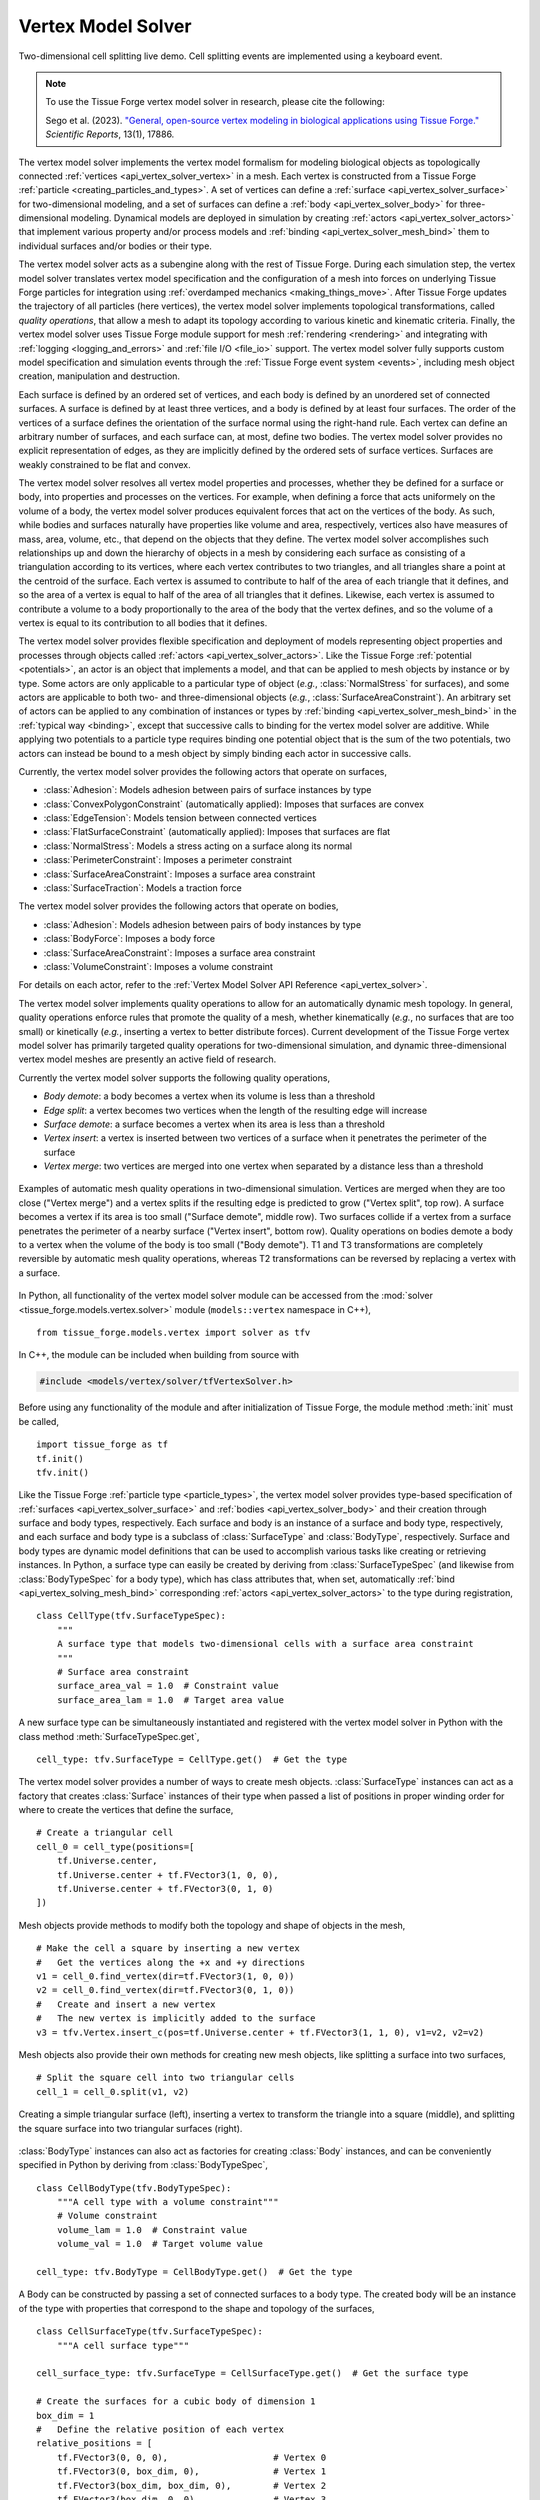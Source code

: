 .. _vertex_solver:

.. py:currentmodule:: tissue_forge.models.vertex.solver

Vertex Model Solver
^^^^^^^^^^^^^^^^^^^^

.. figure:: tf_interactive_2dsplitting.png
    :width: 600px
    :alt: Two-dimensional cell splitting demo
    :align: center
    :figclass: align-center
    :target: https://cdn.jsdelivr.net/gh/tissue-forge/tissue-forge@main/docs/main/source/models/vertex/solver/tf_interactive_2dsplitting.mp4

    Two-dimensional cell splitting live demo. Cell splitting events are implemented using a keyboard event.

.. note::

   To use the Tissue Forge vertex model solver in research, please cite the following:

   Sego et al. (2023). `"General, open-source vertex modeling in biological applications using Tissue Forge." <https://www.nature.com/articles/s41598-023-45127-x>`_ *Scientific Reports*, 13(1), 17886.

The vertex model solver implements the vertex model formalism for modeling biological objects
as topologically connected :ref:`vertices <api_vertex_solver_vertex>` in a mesh.
Each vertex is constructed from a Tissue Forge :ref:`particle <creating_particles_and_types>`.
A set of vertices can define a :ref:`surface <api_vertex_solver_surface>`
for two-dimensional modeling,
and a set of surfaces can define a :ref:`body <api_vertex_solver_body>` for
three-dimensional modeling.
Dynamical models are deployed in simulation by creating :ref:`actors <api_vertex_solver_actors>`
that implement various property and/or process models and :ref:`binding <api_vertex_solver_mesh_bind>`
them to individual surfaces and/or bodies or their type.

The vertex model solver acts as a subengine along with the rest of Tissue Forge.
During each simulation step, the vertex model solver translates vertex model specification
and the configuration of a mesh into forces on underlying Tissue Forge particles
for integration using :ref:`overdamped mechanics <making_things_move>`.
After Tissue Forge updates the trajectory of all particles (here vertices),
the vertex model solver implements topological transformations, called
*quality operations*, that allow a mesh to adapt its topology according to various
kinetic and kinematic criteria.
Finally, the vertex model solver uses Tissue Forge module support for
mesh :ref:`rendering <rendering>` and integrating with
:ref:`logging <logging_and_errors>` and :ref:`file I/O <file_io>` support.
The vertex model solver fully supports custom model specification and simulation events
through the :ref:`Tissue Forge event system <events>`, including mesh object
creation, manipulation and destruction.

Each surface is defined by an ordered set of vertices, and each body is defined by an
unordered set of connected surfaces.
A surface is defined by at least three vertices, and
a body is defined by at least four surfaces.
The order of the vertices of a surface defines the orientation of the surface normal
using the right-hand rule.
Each vertex can define an arbitrary number of surfaces,
and each surface can, at most, define two bodies.
The vertex model solver provides no explicit representation of edges,
as they are implicitly defined by the ordered sets of surface vertices.
Surfaces are weakly constrained to be flat and convex.

The vertex model solver resolves all vertex model properties and processes, whether they be
defined for a surface or body, into properties and processes on the vertices.
For example, when defining a force that acts uniformely on the volume of a body,
the vertex model solver produces equivalent forces that act on the vertices of the body.
As such, while bodies and surfaces naturally have properties like volume and area,
respectively, vertices also have measures of mass, area, volume, etc., that depend
on the objects that they define.
The vertex model solver accomplishes such relationships up and down the hierarchy of objects
in a mesh by considering each surface as consisting of a triangulation according to
its vertices, where each vertex contributes to two triangles, and all triangles
share a point at the centroid of the surface. Each vertex is assumed to contribute
to half of the area of each triangle that it defines, and so the area of a vertex
is equal to half of the area of all triangles that it defines. Likewise, each vertex
is assumed to contribute a volume to a body proportionally to the area of the body that
the vertex defines, and so the volume of a vertex is equal to its contribution to all
bodies that it defines.

The vertex model solver provides flexible specification and deployment of models representing
object properties and processes through objects called :ref:`actors <api_vertex_solver_actors>`.
Like the Tissue Forge :ref:`potential <potentials>`, an actor is an object that
implements a model, and that can be applied to mesh objects by instance or by type.
Some actors are only applicable to a particular type of object
(*e.g.*, :class:`NormalStress` for surfaces), and some actors are applicable to both
two- and three-dimensional objects (*e.g.*, :class:`SurfaceAreaConstraint`).
An arbitrary set of actors can be applied to any combination of instances or types by
:ref:`binding <api_vertex_solver_mesh_bind>` in the :ref:`typical way <binding>`, except that
successive calls to binding for the vertex model solver are additive.
While applying two potentials to a particle type requires binding one potential object
that is the sum of the two potentials, two actors can instead be bound to a mesh object
by simply binding each actor in successive calls.

Currently, the vertex model solver provides the following actors that operate on surfaces,

* :class:`Adhesion`: Models adhesion between pairs of surface instances by type
* :class:`ConvexPolygonConstraint` (automatically applied): Imposes that surfaces are convex
* :class:`EdgeTension`: Models tension between connected vertices
* :class:`FlatSurfaceConstraint` (automatically applied): Imposes that surfaces are flat
* :class:`NormalStress`: Models a stress acting on a surface along its normal
* :class:`PerimeterConstraint`: Imposes a perimeter constraint
* :class:`SurfaceAreaConstraint`: Imposes a surface area constraint
* :class:`SurfaceTraction`: Models a traction force

The vertex model solver provides the following actors that operate on bodies,

* :class:`Adhesion`: Models adhesion between pairs of body instances by type
* :class:`BodyForce`: Imposes a body force
* :class:`SurfaceAreaConstraint`: Imposes a surface area constraint
* :class:`VolumeConstraint`: Imposes a volume constraint

For details on each actor, refer to the
:ref:`Vertex Model Solver API Reference <api_vertex_solver>`.

The vertex model solver implements quality operations to allow for an automatically
dynamic mesh topology. In general, quality operations enforce rules that promote
the quality of a mesh, whether kinematically (*e.g.*, no surfaces that are too small)
or kinetically (*e.g.*, inserting a vertex to better distribute forces).
Current development of the Tissue Forge vertex model solver has primarily targeted
quality operations for two-dimensional simulation, and dynamic three-dimensional
vertex model meshes are presently an active field of research.

Currently the vertex model solver supports the following quality operations,

* *Body demote*: a body becomes a vertex when its volume is less than a threshold
* *Edge split*: a vertex becomes two vertices when the length of the resulting edge will increase
* *Surface demote*: a surface becomes a vertex when its area is less than a threshold
* *Vertex insert*: a vertex is inserted between two vertices of a surface when it penetrates the perimeter of the surface
* *Vertex merge*: two vertices are merged into one vertex when separated by a distance less than a threshold

.. figure:: mesh_quality_2D.png
    :width: 600px
    :alt: 2D mesh quality operations
    :align: center
    :figclass: align-center

    Examples of automatic mesh quality operations in two-dimensional simulation.
    Vertices are merged when they are too close ("Vertex merge") and a vertex
    splits if the resulting edge is predicted to grow ("Vertex split", top row).
    A surface becomes a vertex if its area is too small ("Surface demote", middle row).
    Two surfaces collide if a vertex from a surface penetrates the perimeter of a
    nearby surface ("Vertex insert", bottom row).
    Quality operations on bodies demote a body to a vertex when the volume of the
    body is too small ("Body demote").
    T1 and T3 transformations are completely reversible by automatic mesh quality operations, whereas
    T2 transformations can be reversed by replacing a vertex with a surface.

In Python, all functionality of the vertex model solver module can be accessed from the
:mod:`solver <tissue_forge.models.vertex.solver>` module (``models::vertex`` namespace in C++), ::

    from tissue_forge.models.vertex import solver as tfv

In C++, the module can be included when building from source with

.. code-block:: cpp

    #include <models/vertex/solver/tfVertexSolver.h>

Before using any functionality of the module and after initialization of Tissue Forge,
the module method :meth:`init` must be called, ::

    import tissue_forge as tf
    tf.init()
    tfv.init()

Like the Tissue Forge :ref:`particle type <particle_types>`, the vertex model solver
provides type-based specification of :ref:`surfaces <api_vertex_solver_surface>`
and :ref:`bodies <api_vertex_solver_body>` and their creation through
surface and body types, respectively.
Each surface and body is an instance of a surface and body type, respectively,
and each surface and body type is a subclass of :class:`SurfaceType` and :class:`BodyType`,
respectively.
Surface and body types are dynamic model definitions that can be used to accomplish various
tasks like creating or retrieving instances. In Python, a surface type can easily be created
by deriving from :class:`SurfaceTypeSpec` (and likewise from :class:`BodyTypeSpec` for a body type),
which has class attributes that, when set, automatically
:ref:`bind <api_vertex_solving_mesh_bind>` corresponding :ref:`actors <api_vertex_solver_actors>`
to the type during registration, ::

    class CellType(tfv.SurfaceTypeSpec):
        """
        A surface type that models two-dimensional cells with a surface area constraint
        """
        # Surface area constraint
        surface_area_val = 1.0  # Constraint value
        surface_area_lam = 1.0  # Target area value

A new surface type can be simultaneously instantiated and registered
with the vertex model solver in Python with the class method :meth:`SurfaceTypeSpec.get`, ::

    cell_type: tfv.SurfaceType = CellType.get()  # Get the type

The vertex model solver provides a number of ways to create mesh objects.
:class:`SurfaceType` instances can act as a factory that creates
:class:`Surface` instances of their type when passed a list of positions in
proper winding order for where to create the vertices that define the surface, ::

    # Create a triangular cell
    cell_0 = cell_type(positions=[
        tf.Universe.center,
        tf.Universe.center + tf.FVector3(1, 0, 0),
        tf.Universe.center + tf.FVector3(0, 1, 0)
    ])

Mesh objects provide methods to modify both the topology and shape of objects in the mesh, ::

    # Make the cell a square by inserting a new vertex
    #   Get the vertices along the +x and +y directions
    v1 = cell_0.find_vertex(dir=tf.FVector3(1, 0, 0))
    v2 = cell_0.find_vertex(dir=tf.FVector3(0, 1, 0))
    #   Create and insert a new vertex
    #   The new vertex is implicitly added to the surface
    v3 = tfv.Vertex.insert_c(pos=tf.Universe.center + tf.FVector3(1, 1, 0), v1=v2, v2=v2)

Mesh objects also provide their own methods for creating new mesh objects, like
splitting a surface into two surfaces, ::

    # Split the square cell into two triangular cells
    cell_1 = cell_0.split(v1, v2)

.. figure:: surface_example1.png
    :width: 600px
    :alt: Basic surface construction example
    :align: center
    :figclass: align-center

    Creating a simple triangular surface (left),
    inserting a vertex to transform the triangle into a square (middle), and
    splitting the square surface into two triangular surfaces (right).

:class:`BodyType` instances can also act as factories for creating :class:`Body`
instances, and can be conveniently specified in Python by deriving from :class:`BodyTypeSpec`, ::

    class CellBodyType(tfv.BodyTypeSpec):
        """A cell type with a volume constraint"""
        # Volume constraint
        volume_lam = 1.0  # Constraint value
        volume_val = 1.0  # Target volume value

    cell_type: tfv.BodyType = CellBodyType.get()  # Get the type

A Body can be constructed by passing a set of connected surfaces to a body type.
The created body will be an instance of the type with properties that correspond
to the shape and topology of the surfaces, ::

    class CellSurfaceType(tfv.SurfaceTypeSpec):
        """A cell surface type"""

    cell_surface_type: tfv.SurfaceType = CellSurfaceType.get()  # Get the surface type

    # Create the surfaces for a cubic body of dimension 1
    box_dim = 1
    #   Define the relative position of each vertex
    relative_positions = [
        tf.FVector3(0, 0, 0),                    # Vertex 0
        tf.FVector3(0, box_dim, 0),              # Vertex 1
        tf.FVector3(box_dim, box_dim, 0),        # Vertex 2
        tf.FVector3(box_dim, 0, 0),              # Vertex 3
        tf.FVector3(0, 0, box_dim),              # Vertex 4
        tf.FVector3(box_dim, 0, box_dim),        # Vertex 5
        tf.FVector3(box_dim, box_dim, box_dim),  # Vertex 6
        tf.FVector3(0, box_dim, box_dim)         # Vertex 7
    ]
    #   Define a vertex winding order so that all normals face outward
    surface_vertex_indices = [
        (0, 3, 2, 1),  # Bottom
        (4, 5, 6, 7),  # Top
        (3, 2, 6, 5),  # Right
        (0, 4, 7, 1),  # Left
        (0, 3, 5, 4),  # Front
        (1, 2, 6, 7)   # Back
    ]
    o = tf.Universe.center  # Choose an origin for Vertex 0
    #   Create the surfaces
    surfs_0 = []
    for svi in surface_vertex_indices:
        surfs_0.append(cell_surface_type(positions=[o + relative_positions[i] for i in svi]))
    tfv.Surface.sew(surfs=surfs_0)  # Connect the surfaces according to nearby vertices
    body_0 = cell_type(surfs_0)     # Create the body

Methods that modify the topology of the mesh are also respected by bodies, such as making
two bodies in contact by making them share a surface, ::

    # Create a bigger cubic body and make it in contact with the first body
    o = tf.Universe.center + tf.FVector3(box_dim + 0.1, 0, 0)  # Choose a new origin for Vertex 0
    #   Create the surfaces
    surfs_1 = []
    for svi in surface_vertex_indices:
        surfs_1.append(cell_surface_type(positions=[o + relative_positions[i] * 1.25 for i in svi]))
    tfv.Surface.sew(surfs=surfs_1)  # Connect the surfaces
    body_1 = cell_type(surfs_1)     # Create another body
    #   Find the nearest surfaces and merge them into a shared surface
    surf_merge_0 = body_0.find_surface(tf.FVector3(1, 0, 0))
    surf_merge_1 = body_1.find_surface(tf.FVector3(-1, 0, 0))
    surf_merge_0.merge(surf_merge_1, [0.5] * len(surf_merge_0.vertices))  # Merge into a shared surface

.. figure:: body_example1.png
    :width: 600px
    :alt: Basic body construction example
    :align: center
    :figclass: align-center

    Creating two simple cubic bodies (top)
    and putting them in contact by making a shared surface (bottom).

The vertex model solver provides generators to quickly construct simple two-dimensional and
three-dimensional meshes of mesh objects. For example, a sheet of quadrilaterals can be generated
with all surfaces appropriately connected, which can be subsequently transformed to build a
cylinder, ::

    import tissue_forge as tf
    from tissue_forge.models.vertex import solver as tfv
    import numpy as np
    # Do initializations
    tf.init(dim=[15, 10, 10])
    tfv.init()
    # Declare cylinder parameters
    cyl_radius = 2                          # Radius of the cylinder
    cyl_len = 8                             # Length of the cylinder
    num_radius = 100                        # No. cells along the perimeter of the cylinder
    num_len = 40                            # No. cells along the length of the cylinder
    cyl_circum = 2 * np.pi * cyl_radius     # Cylinder circumference
    dim_circum = cyl_circum / num_radius    # Cell length along the perimeter of the cylinder
    dim_len = cyl_len / num_len             # Cell length along the length of the cylinder
    # Create and get a surface type
    class CellType(tfv.SurfaceTypeSpec):
        """A 2D cell type"""
    cell_type: tfv.SurfaceType = CellType.get()  # Get the type
    # Create a sheet of quadrilateral surfaces
    start_pos = (tf.Universe.dim - tf.FVector3(cyl_circum, cyl_len, 0)) * 0.5
    surfs = tfv.create_quad_mesh(cell_type, start_pos, num_radius, num_len, dim_circum, dim_len)

The vertices of each surface can be directly manipulated
to roll the sheet into a cylinder, ::

    # Roll the sheet into a cylinder
    #   First, gather all vertices in an array that reflects the sheet topology
    verts = []
    for i in range(num_radius):
        verts.append([])
        [verts[-1].append(surfs[i][j].find_vertex(dir=tf.FVector3(-1, -1, 0))) for j in range(num_len)]
        verts[-1].append(surfs[i][-1].find_vertex(dir=tf.FVector3(-1, 1, 0)))
    verts.append([])
    [verts[-1].append(surfs[-1][j].find_vertex(dir=tf.FVector3(1, -1, 0)))]
    verts[-1].append(surfs[-1][-1].find_vertex(dir=tf.FVector3(1, 1, 0)))
    #   Transform vertex coordinates into cylindrical coordinates
    for i, vi in enumerate(verts):
        ang = -2 * np.pi * i / num_radius
        x_coord = tf.Universe.center[0] + cyl_radius * np.sin(ang)
        z_coord = tf.Universe.center[2] + cyl_radius * np.cos(ang)
        for vj in vi:
            vj.position = tf.FVector3(x_coord, vj.position[1], z_coord)
    #   Sew the seam
    [tfv.Surface.sew(s1=surfs[0][j], s2=surfs[-1][j]) for j in range(num_len)]

.. figure:: generator_example1.png
    :width: 600px
    :alt: Mesh generator example
    :align: center
    :figclass: align-center

    Generating a sheet of quadrilateral surfaces (top)
    and transforming the sheet into a tube (bottom).

The vertex model solver also supports constructing mesh objects using data in
:ref:`3D model formats <file_io>`.
A body can be constructed from a :py:class:`Mesh3DF <tissue_forge.io.Mesh3DF>` instance, and
a surface can be constructed from a :py:class:`Face3DF <tissue_forge.io.Face3DF>` instance, ::

    # Import a two-dimensional mesh from a 3DF
    obj_struct: tf.io.ThreeDFStructure = tf.io.fromFile3DF('my_blender_mesh2d.obj')
    # Build a two-dimensional cell for each imported face
    for f in obj_struct.faces:
        cell_type(f)
    # Verify each newly created vertex position
    for s in cell_type:
        for v in s.vertices:
            print(f'Vertex {v.id}: {v.position}')

Mesh objects provide methods for conveniently finding other objects according to their neighborhood
and topology. For example, a vertex that defines a surface can be retrieved from the surface
by looking in a particular direction with respect to the centroid of the surface, ::

    tf.init(dim=[3, 3, 2])
    tfv.init()
    class MySurfaceType(tfv.SurfaceTypeSpec):
        pass
    surface_type = MySurfaceType.get()
    # Place a unit square starting at the origin
    surf_0 = surface_type(positions=[
        tf.FVector3(0, 0, 0),
        tf.FVector3(1, 0, 0),
        tf.FVector3(1, 1, 0),
        tf.FVector3(0, 1, 0)
    ])
    # Get the top-right vertex
    vert_topright = surf_0.find_vertex(dir=tf.FVector3(1, 1, 0))
    print('Vertex position:', vert_topright.position)  # Returns [1, 1, 0]

Mesh objects also provide properties on demand according to their topology, like the area
of a vertex (calculated as the area contribution to all surfaces defined by the vertex), ::

    print('Vertex surface area:', vert_topright.area)      # Prints 0.25 (1/4 of one unit square)
    # Place a second, adjacent surface
    vert_botright = surf_0.find_vertex(dir=tf.FVector3(1, -1, 0))
    new_vert0 = tfv.Vertex.create(tf.FVector3(2, 0, 0))
    new_vert1 = tfv.Vertex.create(tf.FVector3(2, 1, 0))
    surf_1 = surface_type([vert_botright, new_vert0, new_vert1, vert_topright])
    print('Vertex surface area:', vert_topright.area)      # Prints 0.5 (1/4 of two unit squares)

While in Python the :class:`SurfaceTypeSpec` and :class:`BodyTypeSpec` classes provide
class attributes that indicate :ref:`actors <api_vertex_solver_actors>` for their types,
in general, actors can be instantiated and :ref:`bound <vertex_solver_mesh_bind>` to
surfaces, surface types, bodies and body types at any time during simulation.
For example, a sheet of two-dimensional, hexagonal cells can all be modeled with a
surface area constraint according to their type, but also with a few cells
that also experience tension in their edges, ::

    # Do imports and initializations
    import tissue_forge as tf
    from tissue_forge.models.vertex import solver as tfv
    tf.init()
    tfv.init()
    # Build a 5x4 sheet of hexagonal cells centered at the origin
    #   Declare a cell type
    hex_radius = 1.0
    class CellType(tfv.SurfaceTypeSpec):
        """A two-dimensional cell type"""
        # Surface area constraint
        surface_area_val = 3 / 2 * np.sqrt(3) * hex_radius * hex_radius
        surface_area_lam = 1.0
    cell_type = CellType.get()  # Get the type
    #   Build the sheet
    num_surfs_x, num_surfs_y = 5, 4
    start_pos_x = (num_surfs_x + 1) / 2
    start_pos_y = (num_surfs_y + 3) * np.cos(np.pi / 3) * np.cos(np.pi / 6)
    start_pos = tf.Universe.center - tf.FVector3(start_pos_x, start_pos_y, 0) * hex_radius
    surfs = tfv.create_hex2d_mesh(cell_type, start_pos, num_surfs_x, num_surfs_y, hex_radius)
    # Bind edge tension to a few surfaces
    edge_tension = tfv.EdgeTension(lam=1.5)
    [tfv.bind.surface(edge_tension, s) for s in surfs[2][1:3]]

Actors typically have public members that allow dynamic control of their model parameters
during simulation, changes to which are instantaneously applied. ::

    # Collapse the surfaces
    edge_tension.lam = 2.0

.. figure:: bind_example1.png
    :width: 600px
    :alt: Mesh binding example
    :align: center
    :figclass: align-center

    Generating a sheet of hexagonal surfaces (top left),
    applying edge tension to four surfaces (top right),
    and increasing the edge tension during simulation (bottom left),
    resulting in the surfaces collapsing into a vertex (bottom right).

Adhesion is one of a special type of actor that uses two surface or body types in its definition.
An :class:`Adhesion` instance can be bound to a pair of types using :func:`bind.types`, or
in Python using the class attribute ``adhesion``, which is a dictionary specifying an adhesion value
with other types by name, ::

    class StickyCellType(tfv.SurfaceTypeSpec):
        """A two-dimensional cell type that aggregates by adhesion"""
        adhesion = {
            'StickyCellType': -1,  # Present in this simulation
            'LonelyCellType': 10   # Not present in this simulation, not a problem
        }
    sticky_cell_type = StickyCellType.get()
    tfv.SurfaceTypeSpec.bind_adhesion([StickyCellType])  # Binds for whichever types are registered

Many modeling features from Tissue Forge can also be applied in vertex models.
Since each vertex of the vertex model solver has an underlying particle,
:ref:`forces <forces>` can be applied to all vertices by type. ::

    # Give all vertices some noise
    vertex_type = tfv.MeshParticleType_get()  # Get the vertex particle type
    rf = tf.Force.random(0.1, 0)              # Create some noise
    tf.bind.force(rf, vertex_type)            # Bind noise to the vertex particles

Access to the underlying particle type of all vertices also allows easy setup for
two-dimensional simulation, ::

    # Do 2D simulation in the x-y plane
    vertex_type.frozen_z = True

Likewise, the underlying particle of each vertex can be accessed to
create :ref:`bonds <bonded_interactions>`. ::

    # Make an edge of a surface contractile
    surf: tfv.SurfaceHandle
    vertex_0, vertex_1 = surf.vertices[0:2]
    contractile_pot = tf.Potential.linear(k=1)
    tf.Bond.create(contractile_pot, vertex_0.particle(), vertex_1.particle())

When two vertices are merged during mesh quality operations, any bonds connected to one, but
not both, vertices is automatically transferred to the remaining vertex. Bonds connected to
both vertices are destroyed.

.. figure:: bond_example1.png
    :width: 600px
    :alt: Mesh bond example
    :align: center
    :figclass: align-center

    Simulating contractility during wound healing using bonds (top left).
    When an automatic topological transformation merges two vertices, all
    bonds connected to the destroyed vertex are transfered to the remaining
    vertex (top right), while all bonds connected to both vertices
    are destroyed (bottom row).

To support vertex modeling at a wide range of resolutions, all
:ref:`mesh quality operations <api_vertex_solver_meshquality>` can be customized
to adjust how topological transformations occur, or completely disabled. ::

    # Modify some details of mesh quality operations
    mesh: tfv.Mesh = tfv.MeshSolver.get_mesh()  # The mesh has the quality object
    mesh.quality.vertex_merge_distance = 0.1    # Distance below which two vertices merge
    mesh.quality.edge_split_distance = 0.2      # Distance between two vertices after a vertex splits
    # Or, disable all operations
    mesh.quality = None

The vertex model solver provides access to a stream of information about what
mesh quality operations occur during a simulation step. A log of operations
can be generated by forwarding vertex model solver logging to the
:ref:`Tissue Forge Logger <logging_and_errors>`. Vertex model solver logging can be
forwarded at a specified logging level, enabled and disabled at any time
during simulation. ::

    tf.Logger.enableConsoleLogging(tf.Logger.ERROR)
    tfv.Logger.setForwardLogging(True)
    tfv.Logger.setLogLevel(tf.Logger.INFORMATION)

.. note::

    The vertex model solver module currently does not support :ref:`GPU acceleration <cuda>`.
